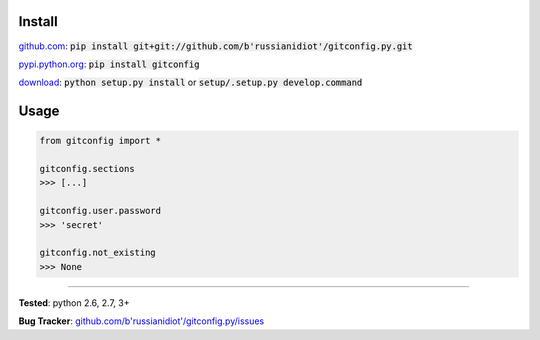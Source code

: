 	
Install
'''''''

github.com_: :code:`pip install git+git://github.com/b'russianidiot'/gitconfig.py.git`

pypi.python.org_: :code:`pip install gitconfig`

download_: :code:`python setup.py install` or :code:`setup/.setup.py develop.command`

.. _github.com: http://github.com/b'russianidiot'/gitconfig.py
.. _pypi.python.org: https://pypi.python.org/pypi/gitconfig
.. _download: https://github.com/b'russianidiot'/gitconfig.py/archive/master.zip

	

	

	

Usage 
'''''
.. code-block::

	from gitconfig import *

	gitconfig.sections
	>>> [...]

	gitconfig.user.password
	>>> 'secret'

	gitconfig.not_existing
	>>> None

------------

**Tested**: python 2.6, 2.7, 3+

**Bug Tracker**: `github.com/b'russianidiot'/gitconfig.py/issues`__

__ https://github.com/b'russianidiot'/gitconfig.py/issues